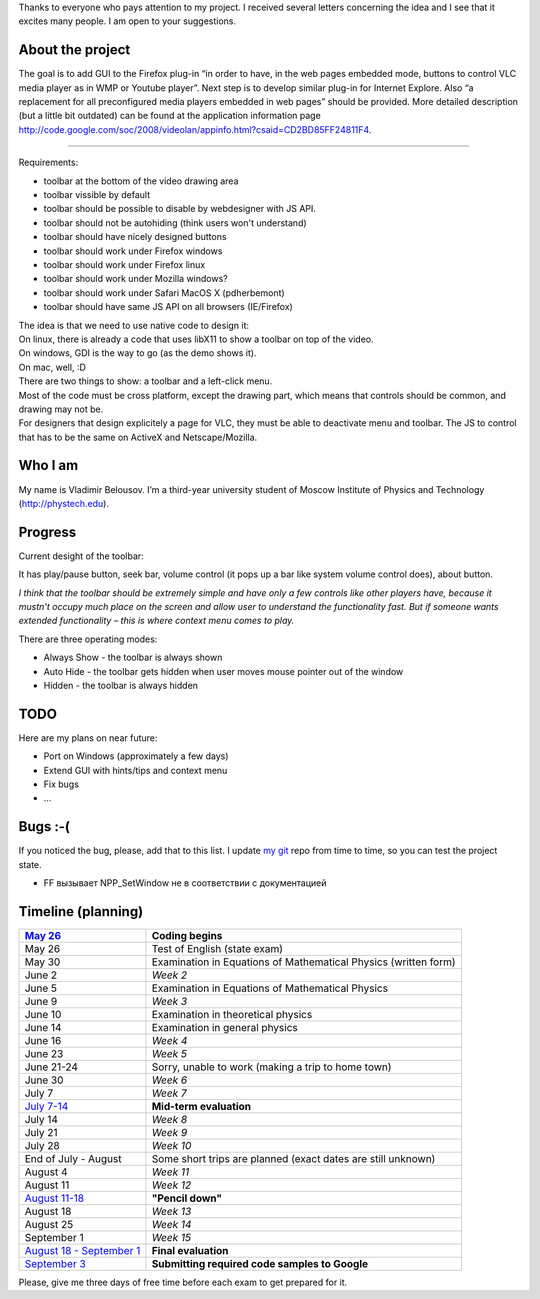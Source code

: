 .. raw:: mediawiki

   {{SoCProject|year=2008|student=[[User:VladimirB|Vladimir Belousov]]|mentor=[[User:thresh|Pavlov Konstantin]]}}

Thanks to everyone who pays attention to my project. I received several letters concerning the idea and I see that it excites many people. I am open to your suggestions.

About the project
-----------------

The goal is to add GUI to the Firefox plug-in “in order to have, in the web pages embedded mode, buttons to control VLC media player as in WMP or Youtube player”. Next step is to develop similar plug-in for Internet Explore. Also “a replacement for all preconfigured media players embedded in web pages” should be provided. More detailed description (but a little bit outdated) can be found at the application information page http://code.google.com/soc/2008/videolan/appinfo.html?csaid=CD2BD85FF24811F4.

--------------

Requirements:

-  toolbar at the bottom of the video drawing area
-  toolbar vissible by default
-  toolbar should be possible to disable by webdesigner with JS API.
-  toolbar should not be autohiding (think users won't understand)
-  toolbar should have nicely designed buttons
-  toolbar should work under Firefox windows
-  toolbar should work under Firefox linux
-  toolbar should work under Mozilla windows?
-  toolbar should work under Safari MacOS X (pdherbemont)
-  toolbar should have same JS API on all browsers (IE/Firefox)

| The idea is that we need to use native code to design it:
| On linux, there is already a code that uses libX11 to show a toolbar on top of the video.
| On windows, GDI is the way to go (as the demo shows it).
| On mac, well, :D
| There are two things to show: a toolbar and a left-click menu.
| Most of the code must be cross platform, except the drawing part, which means that controls should be common, and drawing may not be.
| For designers that design explicitely a page for VLC, they must be able to deactivate menu and toolbar. The JS to control that has to be the same on ActiveX and Netscape/Mozilla.

Who I am
--------

My name is Vladimir Belousov. I’m a third-year university student of Moscow Institute of Physics and Technology (http://phystech.edu).

Progress
--------

Current desight of the toolbar: |Toolbar.png|

It has play/pause button, seek bar, volume control (it pops up a bar like system volume control does), about button.

*I think that the toolbar should be extremely simple and have only a few controls like other players have, because it mustn't occupy much place on the screen and allow user to understand the functionality fast. But if someone wants extended functionality – this is where context menu comes to play.*

There are three operating modes:

-  Always Show - the toolbar is always shown
-  Auto Hide - the toolbar gets hidden when user moves mouse pointer out of the window
-  Hidden - the toolbar is always hidden

TODO
----

Here are my plans on near future:

-  Port on Windows (approximately a few days)
-  Extend GUI with hints/tips and context menu
-  Fix bugs
-  …

Bugs :-(
--------

If you noticed the bug, please, add that to this list. I update `my git <http://git.videolan.org/?p=vlc-vbelousov.git>`__ repo from time to time, so you can test the project state.

-  FF вызывает NPP_SetWindow не в соответствии с документацией

Timeline (planning)
-------------------

================================================================================================ ===============================================================
`May 26 <http://code.google.com/opensource/gsoc/2008/faqs.html#0.1_timeline>`__                  **Coding begins**
================================================================================================ ===============================================================
May 26                                                                                           Test of English (state exam)
May 30                                                                                           Examination in Equations of Mathematical Physics (written form)
June 2                                                                                           *Week 2*
June 5                                                                                           Examination in Equations of Mathematical Physics
June 9                                                                                           *Week 3*
June 10                                                                                          Examination in theoretical physics
June 14                                                                                          Examination in general physics
June 16                                                                                          *Week 4*
June 23                                                                                          *Week 5*
June 21-24                                                                                       Sorry, unable to work (making a trip to home town)
June 30                                                                                          *Week 6*
July 7                                                                                           *Week 7*
`July 7-14 <http://code.google.com/opensource/gsoc/2008/faqs.html#0.1_timeline>`__               **Mid-term evaluation**
July 14                                                                                          *Week 8*
July 21                                                                                          *Week 9*
July 28                                                                                          *Week 10*
End of July - August                                                                             Some short trips are planned (exact dates are still unknown)
August 4                                                                                         *Week 11*
August 11                                                                                        *Week 12*
`August 11-18 <http://code.google.com/opensource/gsoc/2008/faqs.html#0.1_timeline>`__            **"Pencil down"**
August 18                                                                                        *Week 13*
August 25                                                                                        *Week 14*
September 1                                                                                      *Week 15*
`August 18 - September 1 <http://code.google.com/opensource/gsoc/2008/faqs.html#0.1_timeline>`__ **Final evaluation**
`September 3 <http://code.google.com/opensource/gsoc/2008/faqs.html#0.1_timeline>`__             **Submitting required code samples to Google**
================================================================================================ ===============================================================

Please, give me three days of free time before each exam to get prepared for it.

.. |Toolbar.png| image:: Toolbar.png

